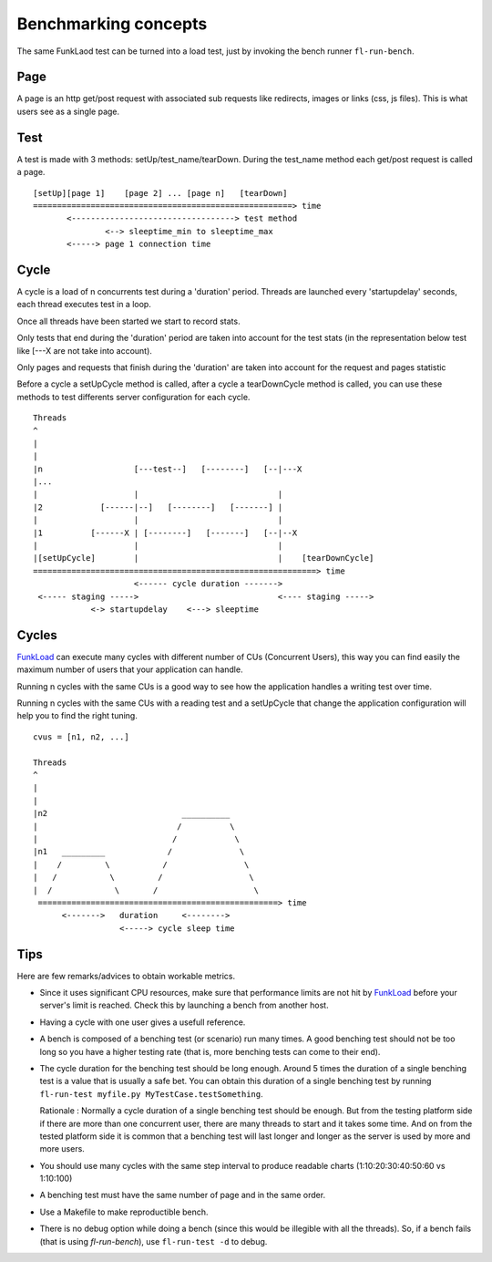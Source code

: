 Benchmarking concepts
======================


The same FunkLaod test can be turned into a load test, just by invoking the
bench runner ``fl-run-bench``.

Page
~~~~

A page is an http get/post request with associated sub requests like
redirects, images or links (css, js files). This is what users see as a
single page.


Test
~~~~

A test is made with 3 methods: setUp/test_name/tearDown. During the test_name
method each get/post request is called a page.

::

  [setUp][page 1]    [page 2] ... [page n]   [tearDown]
  ======================================================> time
         <----------------------------------> test method
                 <--> sleeptime_min to sleeptime_max
         <-----> page 1 connection time

Cycle
~~~~~

A cycle is a load of n concurrents test during a 'duration' period.
Threads are launched every 'startupdelay' seconds, each thread executes
test in a loop.

Once all threads have been started we start to record stats.

Only tests that end during the 'duration' period are taken into account
for the test stats (in the representation below test like [---X are not
take into account).

Only pages and requests that finish during the 'duration' are taken into
account for the request and pages statistic

Before a cycle a setUpCycle method is called, after a cycle a tearDownCycle
method is called, you can use these methods to test differents server
configuration for each cycle.

::

  Threads
  ^
  |
  |
  |n                   [---test--]   [--------]   [--|---X
  |...
  |                    |                             |
  |2            [------|--]   [--------]   [-------] |
  |                    |                             |
  |1          [------X | [--------]   [-------]   [--|--X
  |                    |                             |
  |[setUpCycle]        |                             |    [tearDownCycle]
  ===========================================================> time
                       <------ cycle duration ------->
   <----- staging ----->                             <---- staging ----->
              <-> startupdelay    <---> sleeptime


Cycles
~~~~~~

FunkLoad_ can execute many cycles with different number of CUs
(Concurrent Users), this way you can find easily the maximum number of
users that your application can handle.

Running n cycles with the same CUs is a good way to see how the application
handles a writing test over time.

Running n cycles with the same CUs with a reading test and a setUpCycle that
change the application configuration will help you to find the right tuning.


::

  cvus = [n1, n2, ...]

  Threads
  ^
  |
  |
  |n2                            __________
  |                             /          \
  |                            /            \
  |n1   _________             /              \
  |    /         \           /                \
  |   /           \         /                  \
  |  /             \       /                    \
   ==================================================> time
        <------->   duration     <-------->
                    <-----> cycle sleep time




Tips
~~~~~

Here are few remarks/advices to obtain workable metrics.

* Since it uses significant CPU resources, make sure that performance limits
  are not hit by FunkLoad_ before your server's limit is reached.
  Check this by launching a bench from another host.

* Having a cycle with one user gives a usefull reference.

* A bench is composed of a benching test (or scenario) run many times. A good
  benching test should not be too long so you have a higher testing rate (that
  is, more benching tests can come to their end).

* The cycle duration for the benching test should be long enough.
  Around 5 times the duration of a single benching test is a value that is
  usually a safe bet. You can obtain this duration of a single benching test by
  running ``fl-run-test myfile.py MyTestCase.testSomething``.

  Rationale : Normally a cycle duration of a single benching test should be
  enough. But from the testing platform side if there are more than one
  concurrent user, there are many threads to start and it takes some time. And on
  from the tested platform side it is common that a benching test will last
  longer and longer as the server is used by more and more users.

* You should use many cycles with the same step interval to produce readable
  charts (1:10:20:30:40:50:60 vs 1:10:100)

* A benching test must have the same number of page and in the same
  order.

* Use a Makefile to make reproductible bench.

* There is no debug option while doing a bench (since this would be illegible
  with all the threads). So, if a bench fails (that is using `fl-run-bench`),
  use ``fl-run-test -d`` to debug.


.. _FunkLoad: http://funkload.nuxeo.org/

